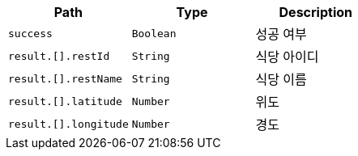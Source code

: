 |===
|Path|Type|Description

|`+success+`
|`+Boolean+`
|성공 여부

|`+result.[].restId+`
|`+String+`
|식당 아이디

|`+result.[].restName+`
|`+String+`
|식당 이름

|`+result.[].latitude+`
|`+Number+`
|위도

|`+result.[].longitude+`
|`+Number+`
|경도

|===